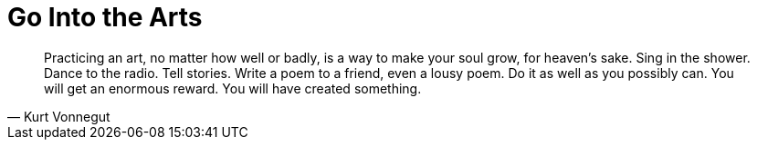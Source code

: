 = Go Into the Arts
:categories: art

[, Kurt Vonnegut]
____
Practicing an art, no matter how well or badly, is a way to make your soul grow, for heaven's sake. Sing in the shower. Dance to the radio. Tell stories. Write a poem to a friend, even a lousy poem. Do it as well as you possibly can. You will get an enormous reward. You will have created something.
____
